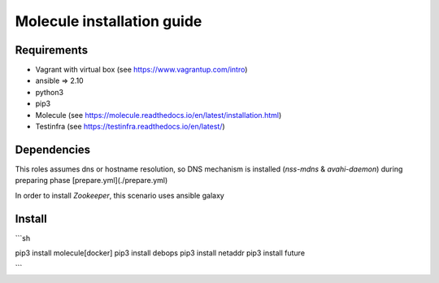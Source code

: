 *******
Molecule installation guide
*******

Requirements
============
* Vagrant with virtual box (see https://www.vagrantup.com/intro)
* ansible => 2.10
* python3
* pip3
* Molecule (see https://molecule.readthedocs.io/en/latest/installation.html) 
* Testinfra (see https://testinfra.readthedocs.io/en/latest/)

Dependencies
============

This roles assumes dns or hostname resolution, so DNS mechanism is installed (`nss-mdns` & `avahi-daemon`) 
during preparing phase [prepare.yml](./prepare.yml)

In order to install `Zookeeper`, this scenario uses ansible galaxy 

Install
=======
```sh

pip3 install molecule[docker]
pip3 install debops
pip3 install netaddr
pip3 install future

```
